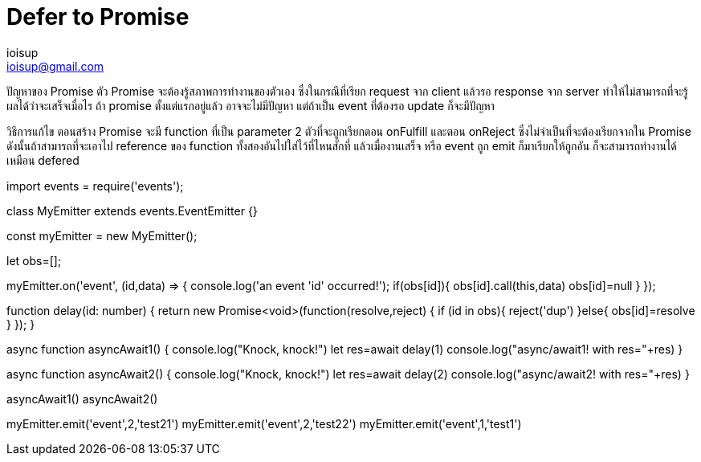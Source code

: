 = Defer to Promise
ioisup <ioisup@gmail.com>
:published_at: 2017-03-22
:hp-tags: Typescript, Promise, Defer

ปัญหาของ Promise
ตัว Promise จะต้องรู้สภาพการทำงานของตัวเอง ซึ่งในกรณีที่เรียก request จาก client แล้วรอ response จาก server ทำให้ไม่สามารถที่จะรู้ผลได้ว่าจะเสร็จเมื่อไร ถ้า promise ตั้งแต่แรกอยู่แล้ว อาจจะไม่มีปัญหา แต่ถ้าเป็น event ที่ต้องรอ update ก็จะมีปัญหา

วิธีการแก้ไข ตอนสร้าง Promise จะมี function ที่เป็น parameter 2 ตัวที่จะถูกเรียกตอน onFulfill และตอน onReject ซึ่งไม่จำเป็นที่จะต้องเรียกจากใน Promise ดังนั้นถ้าสามารถที่จะเอาไป reference ของ function ทั้งสองอันไปใส่ไว้ที่ไหนสักที่ แล้วเมื่องานเสร็จ หรือ event ถูก emit ก็มาเรียกให้ถูกอัน ก็จะสามารถทำงานได้เหมือน defered  



import events = require('events');

class MyEmitter extends events.EventEmitter {}

const myEmitter = new MyEmitter();

let obs=[];

myEmitter.on('event', (id,data) => {
  console.log('an event '+id+' occurred!');
  if(obs[id]){
    obs[id].call(this,data)
    obs[id]=null
  }
});

function delay(id: number) {
    return new Promise<void>(function(resolve,reject) {
        if (id in obs){ 
            reject('dup') 
        }else{
            obs[id]=resolve
        }
    });
}

async function asyncAwait1() {
    console.log("Knock, knock!")
    let res=await delay(1)
    console.log("async/await1! with res="+res)
}

async function asyncAwait2() {
    console.log("Knock, knock!")
    let res=await delay(2)
    console.log("async/await2! with res="+res)
}

asyncAwait1()
asyncAwait2()

myEmitter.emit('event',2,'test21')
myEmitter.emit('event',2,'test22')
myEmitter.emit('event',1,'test1')

